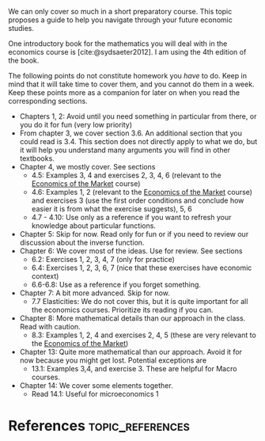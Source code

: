 We can only cover so much in a short preparatory course. This topic proposes a guide to help you navigate through your future economic studies.

#+hugo: more
One introductory book for the mathematics you will deal with in the economics course is [cite:@sydsaeter2012]. I am using the 4th edition of the book. 

The following points do not constitute homework you /have/ to do. Keep in mind that it will take time to cover them, and you cannot do them in a week. Keep these points more as a companion for later on when you read the corresponding sections.
- Chapters 1, 2: Avoid until you need something in particular from there, or you do it for fun (very low priority)
- From chapter 3, we cover section 3.6. An additional section that you could read is 3.4. This section does not directly apply to what we do, but it will help you understand many arguments you will find in other textbooks.
- Chapter 4, we mostly cover. See sections
  - 4.5: Examples 3, 4 and exercises 2, 3, 4, 6 (relevant to the [[https://teach.pikappa.eu/markets/][Economics of the Market]] course)
  - 4.6: Examples 1, 2 (relevant to the [[https://teach.pikappa.eu/markets/][Economics of the Market]] course) and exercises 3 (use the first order conditions and conclude how easier it is from what the exercise suggests), 5, 6 
  - 4.7 - 4.10: Use only as a reference if you want to refresh your knowledge about particular functions.
- Chapter 5: Skip for now. Read only for fun or if you need to review our discussion about the inverse function. 
- Chapter 6: We cover most of the ideas. Use for review. See sections
  - 6.2: Exercises 1, 2, 3, 4, 7 (only for practice)
  - 6.4:  Exercises 1, 2, 3, 6, 7 (nice that these exercises have economic context)
  - 6.6-6.8: Use as a reference if you forget something.
- Chapter 7: A bit more advanced. Skip for now.
  - 7.7 Elasticities: We do not cover this, but it is quite important for all the economics courses. Prioritize its reading if you can.
- Chapter 8: More mathematical details than our approach in the class. Read with caution.
  - 8.3: Examples 1, 2, 4 and exercises 2, 4, 5 (these are very relevant to the [[https://teach.pikappa.eu/markets/][Economics of the Market]])
- Chapter 13: Quite more mathematical than our approach. Avoid it for now because you might get lost. Potential exceptions are
  - 13.1: Examples 3,4, and exercise 3. These are helpful for Macro courses.
- Chapter 14: We cover some elements together.
  - Read 14.1: Useful for microeconomics 1

* References                                               :topic_references:
#+print_bibliography: 

